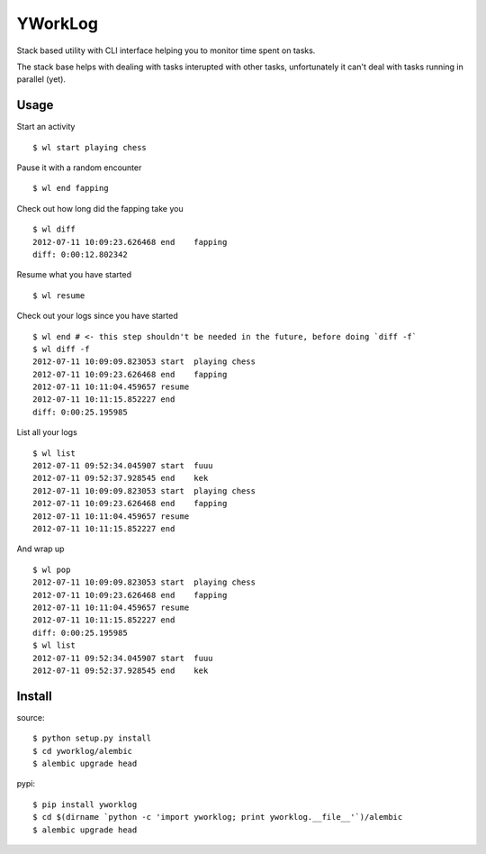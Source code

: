 =========
YWorkLog
=========

Stack based utility with CLI interface helping you to monitor time spent on
tasks.

The stack base helps with dealing with tasks interupted with other tasks,
unfortunately it can't deal with tasks running in parallel (yet).

Usage
======

Start an activity
::

	$ wl start playing chess

Pause it with a random encounter
::

	$ wl end fapping

Check out how long did the fapping take you
::

	$ wl diff
	2012-07-11 10:09:23.626468 end    fapping
	diff: 0:00:12.802342

Resume what you have started
::

	$ wl resume

Check out your logs since you have started
::

	$ wl end # <- this step shouldn't be needed in the future, before doing `diff -f`
	$ wl diff -f
	2012-07-11 10:09:09.823053 start  playing chess
	2012-07-11 10:09:23.626468 end    fapping
	2012-07-11 10:11:04.459657 resume
	2012-07-11 10:11:15.852227 end
	diff: 0:00:25.195985

List all your logs
::

	$ wl list
	2012-07-11 09:52:34.045907 start  fuuu
	2012-07-11 09:52:37.928545 end    kek
	2012-07-11 10:09:09.823053 start  playing chess
	2012-07-11 10:09:23.626468 end    fapping
	2012-07-11 10:11:04.459657 resume
	2012-07-11 10:11:15.852227 end

And wrap up
::

	$ wl pop
	2012-07-11 10:09:09.823053 start  playing chess
	2012-07-11 10:09:23.626468 end    fapping
	2012-07-11 10:11:04.459657 resume
	2012-07-11 10:11:15.852227 end
	diff: 0:00:25.195985
	$ wl list
	2012-07-11 09:52:34.045907 start  fuuu
	2012-07-11 09:52:37.928545 end    kek

Install
=========

source::

    $ python setup.py install
    $ cd yworklog/alembic
    $ alembic upgrade head

pypi::

    $ pip install yworklog
    $ cd $(dirname `python -c 'import yworklog; print yworklog.__file__'`)/alembic
    $ alembic upgrade head
